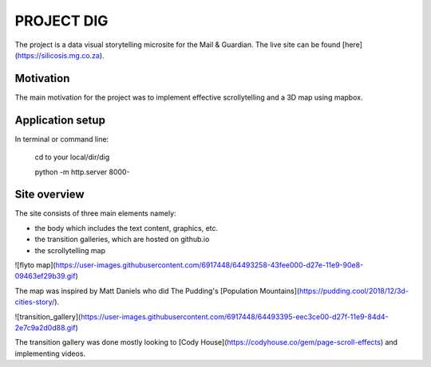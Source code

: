 PROJECT DIG
=========================
The project is a data visual storytelling microsite for the Mail & Guardian. The live site can be found
[here](https://silicosis.mg.co.za).

Motivation
-----------------
The main motivation for the project was to implement effective scrollytelling and a 3D map using mapbox.

Application setup
-----------------

In terminal or command line:

  cd to your local/dir/dig

  python -m http.server 8000-

Site overview
-----------------

The site consists of three main elements namely:

- the body which includes the text content, graphics, etc.
- the transition galleries, which are hosted on github.io
- the scrollytelling map

![flyto map](https://user-images.githubusercontent.com/6917448/64493258-43fee000-d27e-11e9-90e8-09463ef29b39.gif)

The map was inspired by Matt Daniels who did The Pudding's [Population Mountains](https://pudding.cool/2018/12/3d-cities-story/).

![transition_gallery](https://user-images.githubusercontent.com/6917448/64493395-eec3ce00-d27f-11e9-84d4-2e7c9a2d0d88.gif)

The transition gallery was done mostly looking to [Cody House](https://codyhouse.co/gem/page-scroll-effects) and implementing videos.
